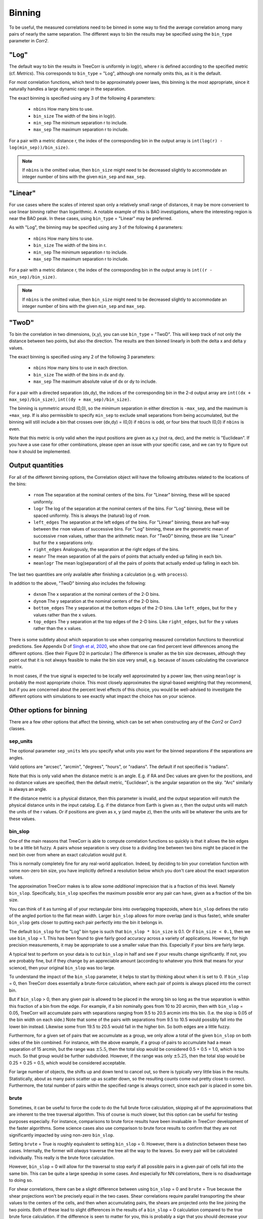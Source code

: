 Binning
=======

To be useful, the measured correlations need to be binned in some way to
find the average correlation among many pairs of nearly the same separation.
The different ways to bin the results may be specified using the ``bin_type``
parameter in `Corr2`.

"Log"
-----

The default way to bin the results in TreeCorr is uniformly in log(r),
where r is defined according to the specified metric
(cf. `Metrics`).  This corresponds to ``bin_type`` = "Log", although
one normally omits this, as it is the default.

For most correlation functions, which tend to be approximately power laws, this
binning is the most appropriate, since it naturally handles a large dynamic range
in the separation.

The exact binning is specified using any 3 of the following 4 parameters:

    - ``nbins``       How many bins to use.
    - ``bin_size``    The width of the bins in log(r).
    - ``min_sep``     The minimum separation r to include.
    - ``max_sep``     The maximum separation r to include.

For a pair with a metric distance r, the index of the corresponding bin in the
output array is ``int(log(r) - log(min_sep))/bin_size)``.

.. note::

    If ``nbins`` is the omitted value, then ``bin_size`` might need to be decreased
    slightly to accommodate an integer number of bins with the given ``min_sep`` and ``max_sep``.

"Linear"
--------

For use cases where the scales of interest span only a relatively small range of distances,
it may be more convenient to use linear binning rather than logarithmic.  A notable
example of this is BAO investigations, where the interesting region is near the BAO peak.
In these cases, using ``bin_type`` = "Linear" may be preferred.

As with "Log", the binning may be specified using any 3 of the following 4 parameters:

    - ``nbins``       How many bins to use.
    - ``bin_size``    The width of the bins in r.
    - ``min_sep``     The minimum separation r to include.
    - ``max_sep``     The maximum separation r to include.

For a pair with a metric distance r, the index of the corresponding bin in the
output array is ``int((r - min_sep)/bin_size)``.

.. note::

    If ``nbins`` is the omitted value, then ``bin_size`` might need to be decreased
    slightly to accommodate an integer number of bins with the given ``min_sep`` and ``max_sep``.

"TwoD"
------

To bin the correlation in two dimensions, (x,y), you can use ``bin_type`` = "TwoD".
This will keep track of not only the distance between two points, but also the
direction.  The results are then binned linearly in both the delta x and delta y values.

The exact binning is specified using any 2 of the following 3 parameters:

    - ``nbins``       How many bins to use in each direction.
    - ``bin_size``    The width of the bins in dx and dy.
    - ``max_sep``     The maximum absolute value of dx or dy to include.

For a pair with a directed separation (dx,dy), the indices of the corresponding bin in the
2-d output array are ``int((dx + max_sep)/bin_size)``, ``int((dy + max_sep)/bin_size)``.

The binning is symmetric around (0,0), so the minimum separation in either direction is
``-max_sep``, and the maximum is ``+max_sep``.
If is also permissible to specify ``min_sep`` to exclude small separations from being
accumulated, but the binning will still include a bin that crosses over (dx,dy) = (0,0)
if ``nbins`` is odd, or four bins that touch (0,0) if ``nbins`` is even.

Note that this metric is only valid when the input positions are given as x,y (not ra, dec),
and the metric is "Euclidean".  If you have a use case for other combinations, please
open an issue with your specific case, and we can try to figure out how it should be implemented.

Output quantities
-----------------

For all of the different binning options, the Correlation object will have the following attributes
related to the locations of the bins:

    - ``rnom`` The separation at the nominal centers of the bins.  For "Linear" binning,
      these will be spaced uniformly.
    - ``logr`` The log of the separation at the nominal centers of the bins.  For "Log"
      binning, these will be spaced uniformly.  This is always the (natural)
      log of ``rnom``.
    - ``left_edges`` The separation at the left edges of the bins.  For "Linear" binning, these
      are half-way between the ``rnom`` values of successive bins.  For "Log" binning, these are
      the geometric mean of successive ``rnom`` values, rather than the arithmetic mean.
      For "TwoD" binning, these are like "Linear" but for the x separations only.
    - ``right_edges`` Analogously, the separation at the right edges of the bins.
    - ``meanr`` The mean separation of all the pairs of points that actually ended up
      falling in each bin.
    - ``meanlogr`` The mean log(separation) of all the pairs of points that actually ended up
      falling in each bin.

The last two quantities are only available after finishing a calculation (e.g. with ``process``).

In addition to the above, "TwoD" binning also includes the following:

    - ``dxnom`` The x separation at the nominal centers of the 2-D bins.
    - ``dynom`` The y separation at the nominal centers of the 2-D bins.
    - ``bottom_edges`` The y separation at the bottom edges of the 2-D bins. Like
      ``left_edges``, but for the y values rather than the x values.
    - ``top_edges`` The y separation at the top edges of the 2-D bins. Like
      ``right_edges``, but for the y values rather than the x values.

There is some subtlety about which separation to use when comparing measured correlation functions
to theoretical predictions.  See Appendix D of
`Singh et al, 2020 <https://ui.adsabs.harvard.edu/abs/2020MNRAS.491...51S/abstract>`_,
who show that one can find percent level differences among the different options.
(See their Figure D2 in particular.)
The difference is smaller as the bin size decreases, although they point out that it is not always
feasible to make the bin size very small, e.g. because of issues calculating the covariance matrix.

In most cases, if the true signal is expected to be locally well approximated by a power law, then
using ``meanlogr`` is probably the most appropriate choice.  This most closely approximates the
signal-based weighting that they recommend, but if you are concerned about the percent level
effects of this choice, you would be well-advised to investigate the different options with
simulations to see exactly what impact the choice has on your science.


Other options for binning
-------------------------

There are a few other options that affect the binning, which can be set when constructing
any of the `Corr2` or `Corr3` classes.

sep_units
^^^^^^^^^

The optional parameter ``sep_units`` lets you specify what units you want for
the binned separations if the separations are angles.

Valid options are "arcsec", "arcmin", "degrees", "hours", or "radians".  The default if
not specified is "radians".

Note that this is only valid when the distance metric is an angle.
E.g. if RA and Dec values are given for the positions,
and no distance values are specified, then the default metric, "Euclidean",
is the angular separation on the sky.  "Arc" similarly is always an angle.

If the distance metric is a physical distance, then this parameter is invalid,
and the output separation will match the physical distance units in the input catalog.
E.g. if the distance from Earth is given as r, then the output units will match the
units of the r values.  Or if positions are given as x, y (and maybe z), then the
units will be whatever the units are for these values.

bin_slop
^^^^^^^^

One of the main reasons that TreeCorr is able to compute correlation functions
so quickly is that it allows the bin edges to be a little bit fuzzy. A pairs whose
separation is very close to a dividing line between two bins might be placed
in the next bin over from where an exact calculation would put it.

This is normally completely fine for any real-world application.
Indeed, by deciding to bin your correlation function with some non-zero bin size, you have
implicitly defined a resolution below which you don't care about the exact separation
values.  

The approximation TreeCorr makes is to allow some *additional* imprecision that is a
fraction of this level.  Namely ``bin_slop``.  Specifically, ``bin_slop`` specifies the
maximum possible error any pair can have, given as a fraction of the bin size.

You can think of it as turning all of your rectangular bins into overlapping trapezoids,
where ``bin_slop`` defines the ratio of the angled portion to the flat mean width.
Larger ``bin_slop`` allows for more overlap (and is thus faster), while smaller ``bin_slop``
gets closer to putting each pair perfectly into the bin it belongs in.

The default ``bin_slop`` for the "Log" bin type is such that ``bin_slop * bin_size``
is 0.1.  Or if ``bin_size < 0.1``, then we use ``bin_slop`` = 1.  This has been
found to give fairly good accuracy across a variety of applications.  However,
for high precision measurements, it may be appropriate to use a smaller value than
this.  Especially if your bins are fairly large.

A typical test to perform on your data is to cut ``bin_slop`` in half and see if your
results change significantly.  If not, you are probably fine, but if they change by an
appreciable amount (according to whatever you think that means for your science),
then your original ``bin_slop`` was too large.

To understand the impact of the ``bin_slop`` parameter, it helps to start by thinking
about when it is set to 0.
If ``bin_slop`` = 0, then TreeCorr does essentially a brute-force calculation,
where each pair of points is always placed into the correct bin.

But if ``bin_slop`` > 0, then any given pair is allowed to be placed in the wrong bin
so long as the true separation is within this fraction of a bin from the edge.
For example, if a bin nominally goes from 10 to 20 arcmin, then with ``bin_slop`` = 0.05,
TreeCorr will accumulate pairs with separations ranging from 9.5 to 20.5 arcmin into this
bin.  (I.e. the slop is 0.05 of the bin width on each side.)
Note that some of the pairs with separations from 9.5 to 10.5 would possibly fall into the
lower bin instead.  Likewise some from 19.5 to 20.5 would fall in the higher bin.
So both edges are a little fuzzy.

Furthermore, for a given set of pairs that we accumulate as a group, we only allow a
total of the given ``bin_slop`` on both sides of the bin combined.  For instance, with
the above example, if a group of pairs to accumulate had a mean separation of 15 arcmin,
but the range was :math:`\pm 5.5`, then the total slop would be considered 0.5 + 0.5 = 1.0,
which is too much.  So that group would be further subdivided.  However, if the range was
only :math:`\pm 5.25`, then the total slop would be 0.25 + 0.25 = 0.5, which would be
considered acceptable.

For large number of objects, the shifts up and down tend to cancel out, so there is typically
very little bias in the results.  Statistically, about as many pairs scatter up as scatter
down, so the resulting counts come out pretty close to correct.  Furthermore, the total
number of pairs within the specified range is always correct, since each pair is placed
in some bin.

brute
^^^^^

Sometimes, it can be useful to force the code to do the full brute force calculation,
skipping all of the approximations that are inherent to the tree traversal algorithm.
This of course is much slower, but this option can be useful for testing purposes especially.
For instance, comparisons to brute force results have been invaluable in TreeCorr
development of the faster algorithms.  Some science cases also use comparison to brute
force results to confirm that they are not significantly impacted by using non-zero
``bin_slop``.

Setting ``brute`` = True is roughly equivalent to setting ``bin_slop`` = 0.  However,
there is a distinction between these two cases.
Internally, the former will *always* traverse the tree all the way to the leaves.  So
every pair will be calculated individually.  This really is the brute force calculation.

However, ``bin_slop`` = 0 will allow for the traversal to stop early if all possible pairs in a
given pair of cells fall into the same bin.  This can be quite a large speedup in some cases.
And especially for NN correlations, there is no disadvantage to doing so.

For shear correlations, there can be a slight difference between using ``bin_slop`` = 0 and
``brute`` = True because the shear projections won't be precisely equal in the two cases.
Shear correlations require parallel transporting the shear values to the centers of
the cells, and then when accumulating pairs, the shears are projected onto the line joining
the two points.  Both of these lead to slight differences in the results of a ``bin_slop`` = 0
calculation compared to the true brute force calculation.
If the difference is seen to matter for you, this is probably a sign that you should decrease
your bin size.

Additionally, there is one other way to use the ``brute`` parameter.  If you set
``brute`` to 1 or 2, rather than True or False, then the forced traversal to the
leaf cells will only apply to ``cat1`` or ``cat2`` respectively.  The cells for the other
catalog will use the normal criterion based on the ``bin_slop`` parameter to decide whether
it is acceptable to use a non-leaf cell or to continue traversing the tree.
